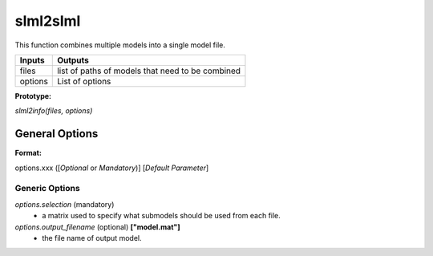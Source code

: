 slml2slml
********
This function combines multiple models into a single model file.


=============================  ===============================================================
        Inputs                                             Outputs
=============================  ===============================================================
  files                         list of paths of models that need to be combined
  options                       List of options
=============================  ===============================================================

**Prototype:** 

*slml2info(files, options)*

General Options
================

**Format:** 

options.xxx ([*Optional* or *Mandatory*)] [*Default Parameter*]

Generic Options
^^^^^^^^^^^^^^^

*options.selection* (mandatory)
  * a matrix used to specify what submodels should be used from each file.

*options.output_filename* (optional) **["model.mat"]**
  * the file name of output model.
